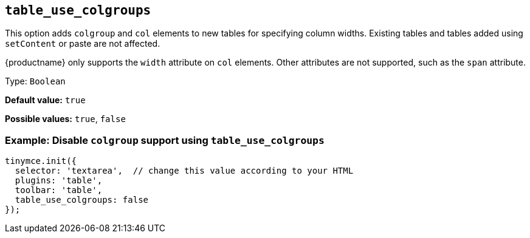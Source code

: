 [[table_use_colgroups]]
== `+table_use_colgroups+`

This option adds `+colgroup+` and `+col+` elements to new tables for specifying column widths. Existing tables and tables added using `+setContent+` or paste are not affected.

{productname} only supports the `+width+` attribute on `+col+` elements. Other attributes are not supported, such as the `+span+` attribute.

Type: `+Boolean+`

*Default value:* `+true+`

*Possible values:* `+true+`, `+false+`

=== Example: Disable `+colgroup+` support using `+table_use_colgroups+`

[source,js]
----
tinymce.init({
  selector: 'textarea',  // change this value according to your HTML
  plugins: 'table',
  toolbar: 'table',
  table_use_colgroups: false
});
----
